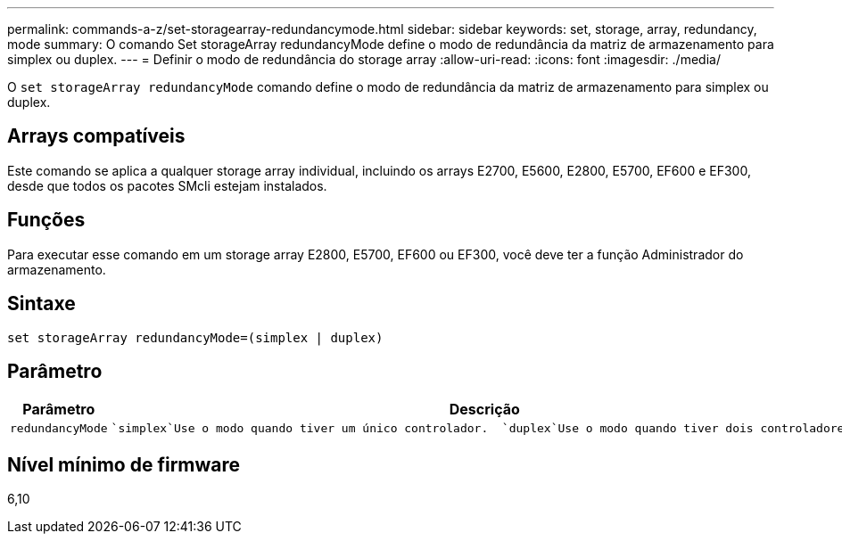 ---
permalink: commands-a-z/set-storagearray-redundancymode.html 
sidebar: sidebar 
keywords: set, storage, array, redundancy, mode 
summary: O comando Set storageArray redundancyMode define o modo de redundância da matriz de armazenamento para simplex ou duplex. 
---
= Definir o modo de redundância do storage array
:allow-uri-read: 
:icons: font
:imagesdir: ./media/


[role="lead"]
O `set storageArray redundancyMode` comando define o modo de redundância da matriz de armazenamento para simplex ou duplex.



== Arrays compatíveis

Este comando se aplica a qualquer storage array individual, incluindo os arrays E2700, E5600, E2800, E5700, EF600 e EF300, desde que todos os pacotes SMcli estejam instalados.



== Funções

Para executar esse comando em um storage array E2800, E5700, EF600 ou EF300, você deve ter a função Administrador do armazenamento.



== Sintaxe

[listing]
----
set storageArray redundancyMode=(simplex | duplex)
----


== Parâmetro

[cols="2*"]
|===
| Parâmetro | Descrição 


 a| 
`redundancyMode`
 a| 
 `simplex`Use o modo quando tiver um único controlador.  `duplex`Use o modo quando tiver dois controladores.

|===


== Nível mínimo de firmware

6,10
